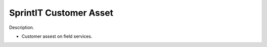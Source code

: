SprintIT Customer Asset
==========================================

Description.

* Customer assest on field services.
